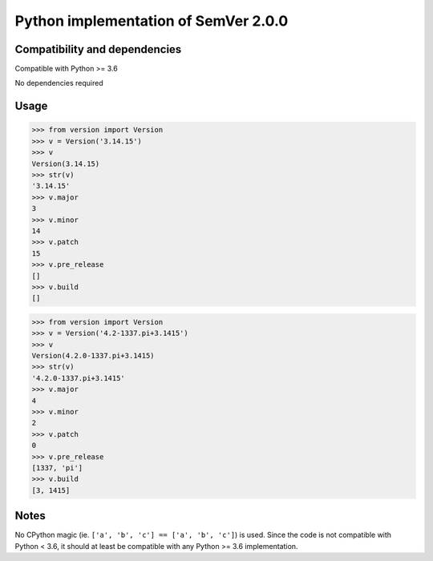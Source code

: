 Python implementation of SemVer 2.0.0
=====================================

Compatibility and dependencies
------------------------------

Compatible with Python >= 3.6

No dependencies required

Usage
-----

.. code:: python

    >>> from version import Version
    >>> v = Version('3.14.15')
    >>> v
    Version(3.14.15)
    >>> str(v)
    '3.14.15'
    >>> v.major
    3
    >>> v.minor
    14
    >>> v.patch
    15
    >>> v.pre_release
    []
    >>> v.build
    []

.. code:: python

    >>> from version import Version
    >>> v = Version('4.2-1337.pi+3.1415')
    >>> v
    Version(4.2.0-1337.pi+3.1415)
    >>> str(v)
    '4.2.0-1337.pi+3.1415'
    >>> v.major
    4
    >>> v.minor
    2
    >>> v.patch
    0
    >>> v.pre_release
    [1337, 'pi']
    >>> v.build
    [3, 1415]

Notes
-----

No CPython magic (ie. ``['a', 'b', 'c'] == ['a', 'b', 'c']``) is used. Since
the code is not compatible with Python < 3.6, it should at least be compatible
with any Python >= 3.6 implementation.
